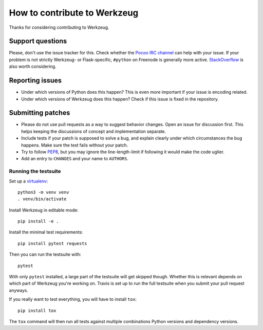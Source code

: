 =============================
How to contribute to Werkzeug
=============================

Thanks for considering contributing to Werkzeug.

Support questions
=================

Please, don't use the issue tracker for this. Check whether the `Pocoo IRC
channel <http://www.pocoo.org/irc/>`_ can help with your issue. If your problem
is not strictly Werkzeug- or Flask-specific, ``#python`` on Freenode is
generally more active.  `StackOverflow <https://stackoverflow.com/>`_ is also
worth considering.

Reporting issues
================

- Under which versions of Python does this happen? This is even more important
  if your issue is encoding related.

- Under which versions of Werkzeug does this happen? Check if this issue is
  fixed in the repository.

Submitting patches
==================

- Please do not use pull requests as a way to suggest behavior changes. Open an
  issue for discussion first. This helps keeping the discussions of concept and
  implementation separate.

- Include tests if your patch is supposed to solve a bug, and explain
  clearly under which circumstances the bug happens. Make sure the test fails
  without your patch.

- Try to follow `PEP8 <http://legacy.python.org/dev/peps/pep-0008/>`_, but you
  may ignore the line-length-limit if following it would make the code uglier.

- Add an entry to ``CHANGES`` and your name to ``AUTHORS``.


Running the testsuite
---------------------

Set up a `virtualenv
<https://virtualenv.readthedocs.io/en/latest/index.html>`_::

    python3 -m venv venv
    . venv/bin/activate

Install Werkzeug in editable mode::

    pip install -e .

Install the minimal test requirements::

    pip install pytest requests

Then you can run the testsuite with::

    pytest

With only ``pytest`` installed, a large part of the testsuite will get skipped
though.  Whether this is relevant depends on which part of Werkzeug you're
working on.  Travis is set up to run the full testsuite when you submit your
pull request anyways.

If you really want to test everything, you will have to install ``tox``::

    pip install tox

The ``tox`` command will then run all tests against multiple combinations
Python versions and dependency versions.

